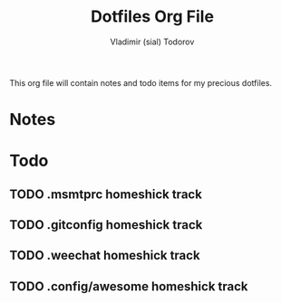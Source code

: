 #+TITLE: Dotfiles Org File
#+AUTHOR: Vladimir (sial) Todorov
#+EMAIL: sial@macrew.eu

This org file will contain notes and todo items for my precious dotfiles.

* Notes

* Todo
  
** TODO .msmtprc homeshick track

** TODO .gitconfig homeshick track

** TODO .weechat homeshick track

** TODO .config/awesome homeshick track
  

